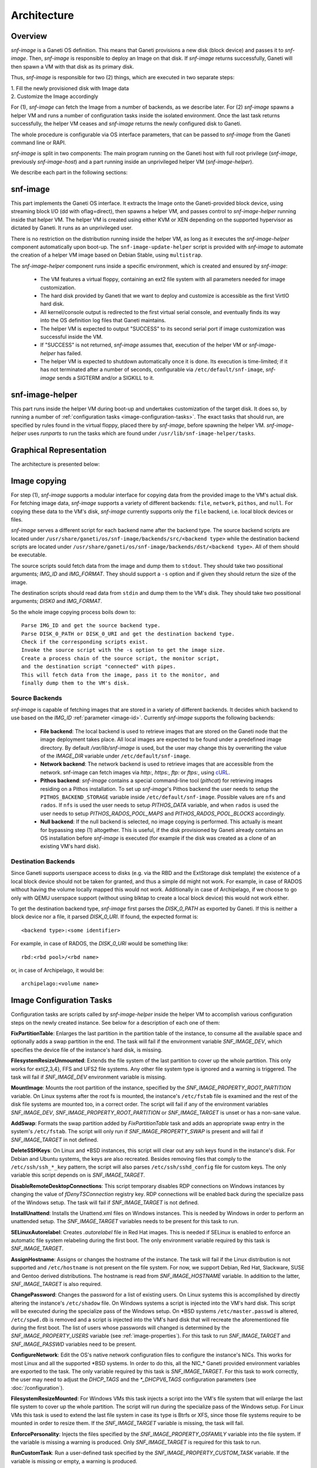 Architecture
============

Overview
^^^^^^^^

*snf-image* is a Ganeti OS definition. This means that Ganeti provisions a new
disk (block device) and passes it to *snf-image*. Then, *snf-image* is
responsible to deploy an Image on that disk. If *snf-image* returns
successfully, Ganeti will then spawn a VM with that disk as its primary disk.

Thus, *snf-image* is responsible for two (2) things, which are executed in two
separate steps:

| 1. Fill the newly provisioned disk with Image data
| 2. Customize the Image accordingly

For (1), *snf-image* can fetch the Image from a number of backends, as we
describe later. For (2) *snf-image* spawns a helper VM and runs a number of
configuration tasks inside the isolated environment. Once the last task returns
successfully, the helper VM ceases and *snf-image* returns the newly configured
disk to Ganeti.

The whole procedure is configurable via OS interface parameters, that can be
passed to *snf-image* from the Ganeti command line or RAPI.

*snf-image* is split in two components: The main program running on the Ganeti
host with full root privilege (*snf-image*, previously *snf-image-host*) and a
part running inside an unprivileged helper VM (*snf-image-helper*).

We describe each part in the following sections:

snf-image
^^^^^^^^^

This part implements the Ganeti OS interface. It extracts the Image onto the
Ganeti-provided block device, using streaming block I/O (dd with oflag=direct),
then spawns a helper VM, and passes control to *snf-image-helper* running
inside that helper VM. The helper VM is created using either KVM or XEN
depending on the supported hypervisor as dictated by Ganeti. It runs as an
unprivileged user.

There is no restriction on the distribution running inside the helper VM, as
long as it executes the *snf-image-helper* component automatically upon
boot-up.  The ``snf-image-update-helper`` script is provided with *snf-image*
to automate the creation of a helper VM image based on Debian Stable, using
``multistrap``.

The *snf-image-helper* component runs inside a specific environment, which is
created and ensured by *snf-image*:

 * The VM features a virtual floppy, containing an ext2 file system with all
   parameters needed for image customization.
 * The hard disk provided by Ganeti that we want to deploy and customize is
   accessible as the first VirtIO hard disk.
 * All kernel/console output is redirected to the first virtual serial console,
   and eventually finds its way into the OS definition log files that Ganeti
   maintains.
 * The helper VM is expected to output "SUCCESS" to its second serial port if
   image customization was successful inside the VM.
 * If "SUCCESS" is not returned, *snf-image* assumes that, execution of the
   helper VM or *snf-image-helper* has failed.
 * The helper VM is expected to shutdown automatically once it is done. Its
   execution is time-limited; if it has not terminated after a number of
   seconds, configurable via ``/etc/default/snf-image``, *snf-image* sends a
   SIGTERM and/or a SIGKILL to it.

snf-image-helper
^^^^^^^^^^^^^^^^

This part runs inside the helper VM during boot-up and undertakes customization
of the target disk. It does so, by running a number of :ref:`configuration
tasks <image-configuration-tasks>`. The exact tasks that should run, are
specified by rules found in the virtual floppy, placed there by *snf-image*,
before spawning the helper VM. *snf-image-helper* uses *runparts* to run the
tasks which are found under ``/usr/lib/snf-image-helper/tasks``.

Graphical Representation
^^^^^^^^^^^^^^^^^^^^^^^^

The architecture is presented below:

.. image:: images/arch.png


.. _image-copy:

Image copying
^^^^^^^^^^^^^

For step (1), *snf-image* supports a modular interface for copying data from the
provided image to the VM's actual disk. For fetching image data, *snf-image*
supports a variety of different backends: ``file``, ``network``, ``pithos``,
and ``null``. For copying these data to the VM's disk, *snf-image* currently
supports only the ``file`` backend, i.e. local block devices or files.

*snf-image* serves a different script for each backend name after the backend
type. The source backend scripts are located under
``/usr/share/ganeti/os/snf-image/backends/src/<backend type>`` while the
destination backend scripts are located under
``/usr/share/ganeti/os/snf-image/backends/dst/<backend type>``. All of them
should be executable.

The source scripts sould fetch data from the image and dump them to ``stdout``.
They should take two possitional arguments; *IMG_ID* and *IMG_FORMAT*. They
should support a ``-s`` option and if given they should return the size of the
image.

The destination scripts should read data from ``stdin`` and dump them to the
VM's disk. They should take two possitional arguments; *DISK0* and *IMG_FORMAT*.

So the whole image copying process boils down to::

  Parse IMG_ID and get the source backend type.
  Parse DISK_0_PATH or DISK_0_URI and get the destination backend type.
  Check if the corresponding scripts exist.
  Invoke the source script with the -s option to get the image size.
  Create a process chain of the source script, the monitor script,
  and the destination script "connected" with pipes.
  This will fetch data from the image, pass it to the monitor, and
  finally dump them to the VM's disk.

.. _source-backends:

Source Backends
"""""""""""""""

*snf-image* is capable of fetching images that are stored in a variety of
different backends. It decides which backend to use based on the *IMG_ID*
:ref:`parameter <image-id>`. Currently *snf-image* supports the following
backends:

 * **File backend**:
   The local backend is used to retrieve images that are stored on the Ganeti
   node that the image deployment takes place. All local images are expected to
   be found under a predefined image directory. By default */var/lib/snf-image*
   is used, but the user may change this by overwriting the value of the
   *IMAGE_DIR* variable under ``/etc/default/snf-image``.

 * **Network backend**:
   The network backend is used to retrieve images that are accessible from the
   network. snf-image can fetch images via *http:*, *https:*, *ftp:* or
   *ftps:*, using `cURL <http://curl.haxx.se/>`_.

 * **Pithos backend**:
   *snf-image* contains a special command-line tool (*pithcat*) for retrieving
   images residing on a Pithos installation. To set up *snf-image*'s Pithos
   backend the user needs to setup the ``PITHOS_BACKEND_STORAGE`` variable
   inside ``/etc/default/snf-image``.
   Possible values are ``nfs`` and ``rados``. If ``nfs`` is used the user needs
   to setup *PITHOS_DATA* variable, and when ``rados`` is used the user needs
   to setup *PITHOS_RADOS_POOL_MAPS* and *PITHOS_RADOS_POOL_BLOCKS*
   accordingly.

 * **Null backend**:
   If the null backend is selected, no image copying is performed. This
   actually is meant for bypassing step (1) altogether. This is useful, if the
   disk provisioned by Ganeti already contains an OS installation before
   *snf-image* is executed (for example if the disk was created as a clone of
   an existing VM's hard disk).

.. _destination-backends:

Destination Backends
""""""""""""""""""""

Since Ganeti supports userspace access to disks (e.g. via the RBD
and the ExtStorage disk template) the existence of a local block device should
not be taken for granted, and thus a simple ``dd`` might not work. For example,
in case of RADOS without having the volume locally mapped this would not work.
Additionally in case of Archipelago, if we choose to go only with QEMU userspace
support (without using blktap to create a local block device) this would not
work either.

To get the destination backend type, *snf-image* first parses the *DISK_0_PATH*
as exported by Ganeti. If this is neither a block device nor a file, it
parsed *DISK_0_URI*. If found, the expected format is::

  <backend type>:<some identifier>

For example, in case of RADOS, the *DISK_0_URI* would be something like::

  rbd:<rbd pool>/<rbd name>

or, in case of Archipelago, it would be::

  archipelago:<volume name>


.. _image-configuration-tasks:

Image Configuration Tasks
^^^^^^^^^^^^^^^^^^^^^^^^^

Configuration tasks are scripts called by *snf-image-helper* inside the helper
VM to accomplish various configuration steps on the newly created instance. See
below for a description of each one of them:

**FixPartitionTable**: Enlarges the last partition in the partition table of
the instance, to consume all the available space and optionally adds a swap
partition in the end. The task will fail if the environment variable
*SNF_IMAGE_DEV*, which specifies the device file of the instance's hard disk,
is missing.

**FilesystemResizeUnmounted**: Extends the file system of the last partition to
cover up the whole partition. This only works for ext{2,3,4}, FFS and UFS2 file
systems. Any other file system type is ignored and a warning is triggered. The
task will fail if *SNF_IMAGE_DEV* environment variable is missing.

**MountImage**: Mounts the root partition of the instance, specified by the
*SNF_IMAGE_PROPERTY_ROOT_PARTITION* variable. On Linux systems after the root
fs is mounted, the instance's ``/etc/fstab`` file is examined and the rest of
the disk file systems are mounted too, in a correct order. The script will fail
if any of the environment variables *SNF_IMAGE_DEV*,
*SNF_IMAGE_PROPERTY_ROOT_PARTITION* or *SNF_IMAGE_TARGET* is unset or has a
non-sane value.

**AddSwap**: Formats the swap partition added by *FixPartitionTable* task and
adds an appropriate swap entry in the system's ``/etc/fstab``. The script will
only run if *SNF_IMAGE_PROPERTY_SWAP* is present and will fail if
*SNF_IMAGE_TARGET* in not defined.

**DeleteSSHKeys**: On Linux and \*BSD instances, this script will clear out any
ssh keys found in the instance's disk. For Debian and Ubuntu systems, the keys
are also recreated. Besides removing files that comply to the
``/etc/ssh/ssh_*_key`` pattern, the script will also parses
``/etc/ssh/sshd_config`` file for custom keys. The only variable this script
depends on is *SNF_IMAGE_TARGET*.

**DisableRemoteDesktopConnections**: This script temporary disables RDP
connections on Windows instances by changing the value of *fDenyTSConnection*
registry key. RDP connections will be enabled back during the specialize pass
of the Windows setup. The task will fail if *SNF_IMAGE_TARGET* is not defined.

**InstallUnattend**: Installs the Unattend.xml files on Windows instances. This
is needed by Windows in order to perform an unattended setup. The
*SNF_IMAGE_TARGET* variables needs to be present for this task to run.

**SELinuxAutorelabel**: Creates *.autorelabel* file in Red Hat images. This is
needed if SELinux is enabled to enforce an automatic file system relabeling
during the first boot. The only environment variable required by this task is
*SNF_IMAGE_TARGET*.

**AssignHostname**: Assigns or changes the hostname of the instance. The task
will fail if the Linux distribution is not supported and ``/etc/hostname`` is
not present on the file system. For now, we support Debian, Red Hat, Slackware,
SUSE and Gentoo derived distributions. The hostname is read from
*SNF_IMAGE_HOSTNAME* variable. In addition to the latter, *SNF_IMAGE_TARGET* is
also required.

**ChangePassword**: Changes the password for a list of existing users. On Linux 
systems this is accomplished by directly altering the instance's
``/etc/shadow`` file. On Windows systems a script is injected into the VM's
hard disk. This script will be executed during the specialize pass of the
Windows setup. On \*BSD systems ``/etc/master.passwd`` is altered,
``/etc/spwd.db`` is removed and a script is injected into the VM's hard disk
that will recreate the aforementioned file during the first boot. The list of
users whose passwords will changed is determined by the
*SNF_IMAGE_PROPERTY_USERS* variable (see :ref:`image-properties`). For this
task to run *SNF_IMAGE_TARGET* and *SNF_IMAGE_PASSWD* variables need to be
present.

**ConfigureNetwork**: Edit the OS's native network configuration files to
configure the instance's NICs. This works for most Linux and all the supported
\*BSD systems. In order to do this, all the NIC_* Ganeti provided environment
variables are exported to the task. The only variable required by this task is
*SNF_IMAGE_TARGET*. For this task to work correctly, the user may need to
adjust the *DHCP_TAGS* and the *\*_DHCPV6_TAGS* configuration parameters (see
:doc:`/configuration`).

**FilesystemResizeMounted**: For Windows VMs this task injects a script into
the VM's file system that will enlarge the last file system to cover up the
whole partition. The script will run during the specialize pass of the Windows
setup. For Linux VMs this task is used to extend the last file system in case
its type is Btrfs or XFS, since those file systems require to be mounted in
order to resize them. If the *SNF_IMAGE_TARGET* variable is missing, the task
will fail.

**EnforcePersonality**: Injects the files specified by the
*SNF_IMAGE_PROPERTY_OSFAMILY* variable into the file system. If the variable is
missing a warning is produced. Only *SNF_IMAGE_TARGET* is required for this
task to run.

**RunCustomTask**: Run a user-defined task specified by the
*SNF_IMAGE_PROPERTY_CUSTOM_TASK* variable. If the variable is missing or empty,
a warning is produced.

**UmountImage**: Umounts the file systems previously mounted by MountImage. The
only environment variable required is *SNF_IMAGE_TARGET*.


+-------------------------------+---+--------------------------------------------+----------------------------------------------+
|                               |   |               Dependencies                 |          Environment Variables [#]_          |
+          Name                 |   +------------------+-------------------------+-------------------------+--------------------+
|                               |Pr.|        Run-After |        Run-Before       |        Required         |   Optional         |
+===============================+===+==================+=========================+=========================+====================+
|FixPartitionTable              |10 |                  |FilesystemResizeUnmounted|DEV                      |                    |
+-------------------------------+---+------------------+-------------------------+-------------------------+--------------------+
|FilesystemResizeUnmounted      |20 |FixPartitionTable |MountImage               |DEV                      |                    |
+-------------------------------+---+------------------+-------------------------+-------------------------+--------------------+
|MountImage                     |30 |                  |UmountImage              |DEV                      |                    |
|                               |   |                  |                         |TARGET                   |                    |
|                               |   |                  |                         |PROPERTY_ROOT_PARTITION  |                    |
+-------------------------------+---+------------------+-------------------------+-------------------------+--------------------+
|AddSwap                        |40 |MountImage        |EnforcePersonality       |TARGET                   |PROPERTY_OSFAMILY   |
|                               |   |                  |                         |                         |PROPERTY_SWAP       |
+-------------------------------+---+------------------+-------------------------+-------------------------+--------------------+
|DeleteSSHKeys                  |40 |MountImage        |EnforcePersonality       |TARGET                   |PROPERTY_OSFAMILY   |
+-------------------------------+---+------------------+-------------------------+-------------------------+--------------------+
|DisableRemoteDesktopConnections|40 |EnforcePersonality|UmountImage              |TARGET                   |PROPERTY_OSFAMILY   |
+-------------------------------+---+------------------+-------------------------+-------------------------+--------------------+
|InstallUnattend                |40 |MountImage        |EnforcePersonality       |TARGET                   |PROPERTY_OSFAMILY   |
+-------------------------------+---+------------------+-------------------------+-------------------------+--------------------+
|SELinuxAutorelabel             |40 |MountImage        |EnforcePersonality       |TARGET                   |PROPERTY_OSFAMILY   |
+-------------------------------+---+------------------+-------------------------+-------------------------+--------------------+
|AssignHostname                 |50 |InstallUnattend   |EnforcePersonality       |TARGET                   |                    |
|                               |   |                  |                         |HOSTNAME                 |PROPERTY_OSFAMILY   |
+-------------------------------+---+------------------+-------------------------+-------------------------+--------------------+
|ChangePassword                 |50 |InstallUnattend   |EnforcePersonality       |TARGET                   |PROPERTY_USERS      |
|                               |   |                  |                         |                         |PROPERTY_OSFAMILY   |
|                               |   |                  |                         |                         |PASSWD              |
+-------------------------------+---+------------------+-------------------------+-------------------------+--------------------+
|ConfigureNetwork               |50 |InstallUnattend   |EnforcePersonality       |TARGET                   |NIC_*               |
+-------------------------------+---+------------------+-------------------------+-------------------------+--------------------+
|FilesystemResizeMounted        |50 |InstallUnattend   |EnforcePersonality       |TARGET                   |PROPERTY_OSFAMILY   |
+-------------------------------+---+------------------+-------------------------+-------------------------+--------------------+
|EnforcePersonality             |60 |MountImage        |UmountImage              |TARGET                   |PERSONALITY         |
|                               |   |                  |                         |                         |PROPERTY_OSFAMILY   |
+-------------------------------+---+------------------+-------------------------+-------------------------+--------------------+
|RunCustomTask                  |70 |MountImage        |UmountImage              |TARGET                   |PROPERTY_CUSTOM_TASK|
+-------------------------------+---+------------------+-------------------------+-------------------------+--------------------+
|UmountImage                    |80 |MountImage        |                         |TARGET                   |                    |
+-------------------------------+---+------------------+-------------------------+-------------------------+--------------------+

.. [#] all environment variables are prefixed with *SNF_IMAGE_*
